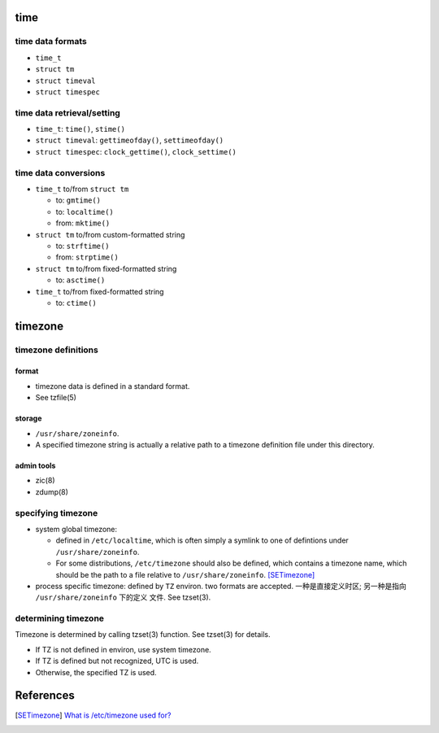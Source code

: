 time
====

time data formats
-----------------

* ``time_t``

* ``struct tm``

* ``struct timeval``

* ``struct timespec``

time data retrieval/setting
---------------------------

* ``time_t``: ``time()``, ``stime()``

* ``struct timeval``: ``gettimeofday()``, ``settimeofday()``

* ``struct timespec``: ``clock_gettime()``, ``clock_settime()``

time data conversions
---------------------

- ``time_t`` to/from ``struct tm``

  * to: ``gmtime()``

  * to: ``localtime()``

  * from: ``mktime()``

- ``struct tm`` to/from custom-formatted string

  * to: ``strftime()``

  * from: ``strptime()``

- ``struct tm`` to/from fixed-formatted string

  * to: ``asctime()``

- ``time_t`` to/from fixed-formatted string

  * to: ``ctime()``

timezone
========

timezone definitions
--------------------

format
^^^^^^
- timezone data is defined in a standard format.

- See tzfile(5)

storage
^^^^^^^
- ``/usr/share/zoneinfo``.

- A specified timezone string is actually a relative path to a timezone
  definition file under this directory.

admin tools
^^^^^^^^^^^

- zic(8)

- zdump(8)

specifying timezone
-------------------

- system global timezone:
  
  * defined in ``/etc/localtime``, which is often simply a symlink to one of
    defintions under ``/usr/share/zoneinfo``.

  * For some distributions, ``/etc/timezone`` should also be defined, which
    contains a timezone name, which should be the path to a file relative to
    ``/usr/share/zoneinfo``. [SETimezone]_

- process specific timezone: defined by ``TZ`` environ. two formats are
  accepted. 一种是直接定义时区; 另一种是指向 ``/usr/share/zoneinfo`` 下的定义
  文件. See tzset(3).

determining timezone
--------------------
Timezone is determined by calling tzset(3) function. See tzset(3) for details.

- If TZ is not defined in environ, use system timezone.

- If TZ is defined but not recognized, UTC is used.

- Otherwise, the specified TZ is used.

References
==========
.. [SETimezone] `What is /etc/timezone used for? <https://unix.stackexchange.com/questions/452559/what-is-etc-timezone-used-for>`_
